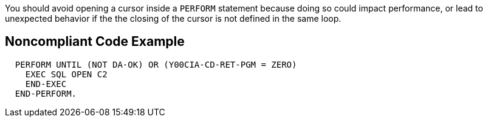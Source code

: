 You should avoid opening a cursor inside a ``++PERFORM++`` statement because doing so could impact performance, or lead to unexpected behavior if the the closing of the cursor is not defined in the same loop.


== Noncompliant Code Example

----
  PERFORM UNTIL (NOT DA-OK) OR (Y00CIA-CD-RET-PGM = ZERO)
    EXEC SQL OPEN C2
    END-EXEC
  END-PERFORM.
----

